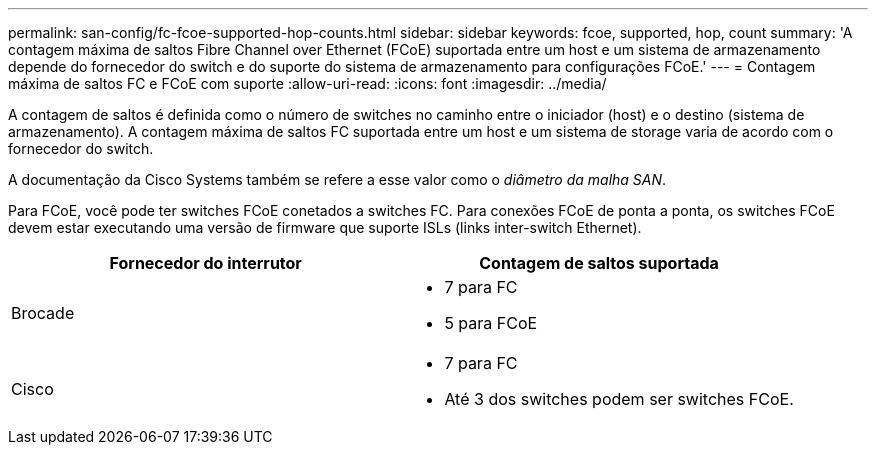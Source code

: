 ---
permalink: san-config/fc-fcoe-supported-hop-counts.html 
sidebar: sidebar 
keywords: fcoe, supported, hop, count 
summary: 'A contagem máxima de saltos Fibre Channel over Ethernet (FCoE) suportada entre um host e um sistema de armazenamento depende do fornecedor do switch e do suporte do sistema de armazenamento para configurações FCoE.' 
---
= Contagem máxima de saltos FC e FCoE com suporte
:allow-uri-read: 
:icons: font
:imagesdir: ../media/


[role="lead"]
A contagem de saltos é definida como o número de switches no caminho entre o iniciador (host) e o destino (sistema de armazenamento). A contagem máxima de saltos FC suportada entre um host e um sistema de storage varia de acordo com o fornecedor do switch.

A documentação da Cisco Systems também se refere a esse valor como o _diâmetro da malha SAN_.

Para FCoE, você pode ter switches FCoE conetados a switches FC. Para conexões FCoE de ponta a ponta, os switches FCoE devem estar executando uma versão de firmware que suporte ISLs (links inter-switch Ethernet).

[cols="2*"]
|===
| Fornecedor do interrutor | Contagem de saltos suportada 


 a| 
Brocade
 a| 
* 7 para FC
* 5 para FCoE




 a| 
Cisco
 a| 
* 7 para FC
* Até 3 dos switches podem ser switches FCoE.


|===